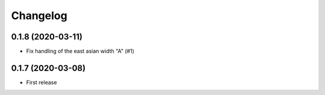 Changelog
=========


0.1.8 (2020-03-11)
------------------

- Fix handling of the east asian width "A" (#1)


0.1.7 (2020-03-08)
------------------

- First release
